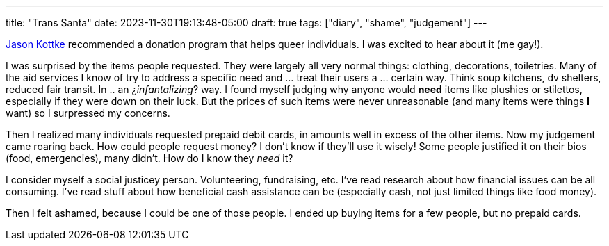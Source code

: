 ---
title: "Trans Santa"
date: 2023-11-30T19:13:48-05:00
draft: true
tags: ["diary", "shame", "judgement"]
---

https://kottke.org/23/11/0043491-transanta-is-an-online-se[Jason Kottke] recommended a donation program that helps queer individuals.
I was excited to hear about it (me gay!).

I was surprised by the items people requested. They were largely all very normal things: clothing, decorations, toiletries.
Many of the aid services I know of try to address a specific need and ... treat their users a ... certain way. Think soup kitchens, dv shelters, reduced fair transit. In .. an ¿_infantalizing_? way. 
I found myself judging why anyone would *need* items like plushies or stilettos, especially if they were down on their luck.
But the prices of such items were never unreasonable (and many items were things *I* want) so I surpressed my concerns.

Then I realized many individuals requested prepaid debit cards, in amounts well in excess of the other items.
Now my judgement came roaring back.
How could people request money?
I don't know if they'll use it wisely!
Some people justified it on their bios (food, emergencies), many didn't.
How do I know they _need_ it?

I consider myself a social justicey person.
Volunteering, fundraising, etc.
I've read research about how financial issues can be all consuming.
I've read stuff about how beneficial cash assistance can be (especially cash, not just limited things like food money).

Then I felt ashamed, because I could be one of those people.
I ended up buying items for a few people, but no prepaid cards.
